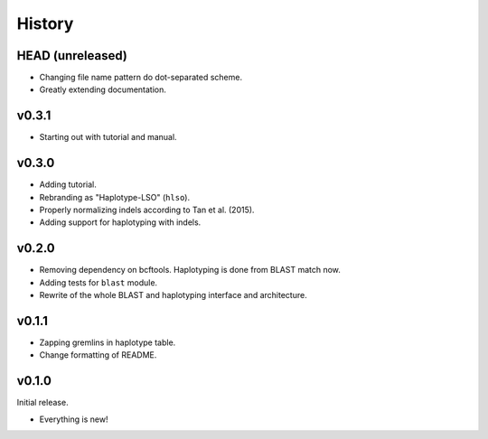 =======
History
=======

-----------------
HEAD (unreleased)
-----------------

- Changing file name pattern do dot-separated scheme.
- Greatly extending documentation.

------
v0.3.1
------

- Starting out with tutorial and manual.

------
v0.3.0
------

- Adding tutorial.
- Rebranding as "Haplotype-LSO" (``hlso``).
- Properly normalizing indels according to Tan et al. (2015).
- Adding support for haplotyping with indels.

------
v0.2.0
------

- Removing dependency on bcftools.
  Haplotyping is done from BLAST match now.
- Adding tests for ``blast`` module.
- Rewrite of the whole BLAST and haplotyping interface and architecture.

------
v0.1.1
------

- Zapping gremlins in haplotype table.
- Change formatting of README.

------
v0.1.0
------

Initial release.

- Everything is new!
